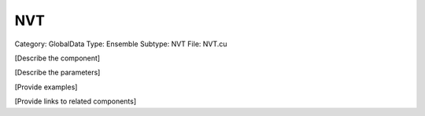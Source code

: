 NVT
----

Category: GlobalData
Type: Ensemble
Subtype: NVT
File: NVT.cu

[Describe the component]

[Describe the parameters]

[Provide examples]

[Provide links to related components]